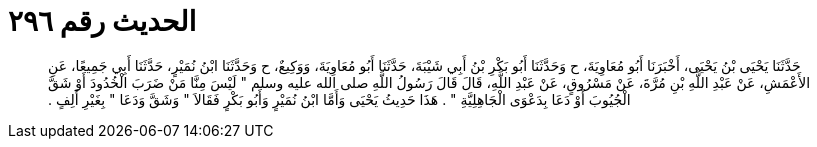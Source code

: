 
= الحديث رقم ٢٩٦

[quote.hadith]
حَدَّثَنَا يَحْيَى بْنُ يَحْيَى، أَخْبَرَنَا أَبُو مُعَاوِيَةَ، ح وَحَدَّثَنَا أَبُو بَكْرِ بْنُ أَبِي شَيْبَةَ، حَدَّثَنَا أَبُو مُعَاوِيَةَ، وَوَكِيعٌ، ح وَحَدَّثَنَا ابْنُ نُمَيْرٍ، حَدَّثَنَا أَبِي جَمِيعًا، عَنِ الأَعْمَشِ، عَنْ عَبْدِ اللَّهِ بْنِ مُرَّةَ، عَنْ مَسْرُوقٍ، عَنْ عَبْدِ اللَّهِ، قَالَ قَالَ رَسُولُ اللَّهِ صلى الله عليه وسلم ‏"‏ لَيْسَ مِنَّا مَنْ ضَرَبَ الْخُدُودَ أَوْ شَقَّ الْجُيُوبَ أَوْ دَعَا بِدَعْوَى الْجَاهِلِيَّةِ ‏"‏ ‏.‏ هَذَا حَدِيثُ يَحْيَى وَأَمَّا ابْنُ نُمَيْرٍ وَأَبُو بَكْرٍ فَقَالاَ ‏"‏ وَشَقَّ وَدَعَا ‏"‏ بِغَيْرِ أَلِفٍ ‏.‏